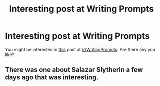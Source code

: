 #+TITLE: Interesting post at Writing Prompts

* Interesting post at Writing Prompts
:PROPERTIES:
:Author: ClaraBlack
:Score: 2
:DateUnix: 1436394970.0
:DateShort: 2015-Jul-09
:FlairText: Misc
:END:
You might be interested in [[https://www.reddit.com/r/WritingPrompts/comments/3cjthc/eu_welcome_to_potions_class_here_at_hogwarts_i_am/][this]] post at [[/r/WritingPrompts]]. Are there any you like?


** There was one about Salazar Slytherin a few days ago that was interesting.
:PROPERTIES:
:Score: 1
:DateUnix: 1436464121.0
:DateShort: 2015-Jul-09
:END:
